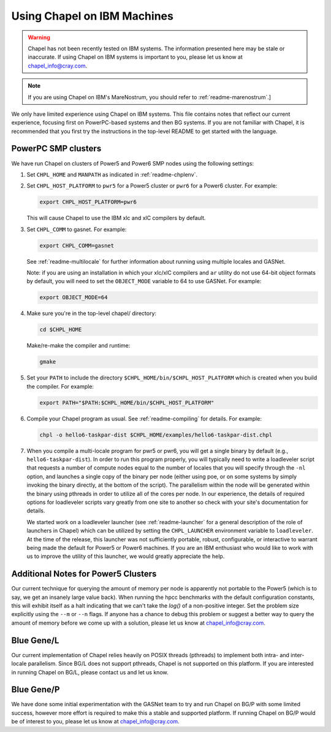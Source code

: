 .. _readme-ibm:

============================
Using Chapel on IBM Machines
============================

.. warning::
    Chapel has not been recently tested on IBM systems.  The information
    presented here may be stale or inaccurate.  If using Chapel on IBM
    systems is important to you, please let us know at
    chapel_info@cray.com.

.. note::
    If you are using Chapel on IBM's MareNostrum, you should refer to
    :ref:`readme-marenostrum`.]

We only have limited experience using Chapel on IBM systems.
This file contains notes that reflect our current experience, focusing
first on PowerPC-based systems and then BG systems.  If you are not
familiar with Chapel, it is recommended that you first try the
instructions in the top-level README to get started with the language.


PowerPC SMP clusters
--------------------

We have run Chapel on clusters of Power5 and Power6 SMP nodes using
the following settings:

#. Set ``CHPL_HOME`` and ``MANPATH`` as indicated in :ref:`readme-chplenv`.


#. Set ``CHPL_HOST_PLATFORM`` to ``pwr5`` for a Power5 cluster or ``pwr6`` for a
   Power6 cluster.  For example:

   .. code-block:: sh

     export CHPL_HOST_PLATFORM=pwr6

   This will cause Chapel to use the IBM xlc and xlC compilers by
   default.


#. Set ``CHPL_COMM`` to gasnet.  For example:

   .. code-block:: sh

     export CHPL_COMM=gasnet

   See :ref:`readme-multilocale` for further information about running using
   multiple locales and GASNet.

   Note: if you are using an installation in which your xlc/xlC
   compilers and ``ar`` utility do not use 64-bit object formats by
   default, you will need to set the ``OBJECT_MODE`` variable to 64 to use
   GASNet.  For example:

   .. code-block:: sh

     export OBJECT_MODE=64


#. Make sure you're in the top-level chapel/ directory:

   .. code-block:: sh

     cd $CHPL_HOME

   Make/re-make the compiler and runtime:

   .. code-block:: sh

     gmake


#. Set your ``PATH`` to include the directory ``$CHPL_HOME/bin/$CHPL_HOST_PLATFORM``
   which is created when you build the compiler.  For example:

   .. code-block:: sh

     export PATH="$PATH:$CHPL_HOME/bin/$CHPL_HOST_PLATFORM"


#. Compile your Chapel program as usual.  See :ref:`readme-compiling` for
   details.  For example:

   .. code-block:: sh

     chpl -o hello6-taskpar-dist $CHPL_HOME/examples/hello6-taskpar-dist.chpl


#. When you compile a multi-locale program for pwr5 or pwr6, you will
   get a single binary by default (e.g., ``hello6-taskpar-dist``).  In
   order to run this program properly, you will typically need to
   write a loadleveler script that requests a number of compute nodes
   equal to the number of locales that you will specify through the
   ``-nl`` option, and launches a single copy of the binary per node
   (either using poe, or on some systems by simply invoking the binary
   directly, at the bottom of the script).  The parallelism within the
   node will be generated within the binary using pthreads in order to
   utilize all of the cores per node.  In our experience, the details
   of required options for loadleveler scripts vary greatly from one
   site to another so check with your site's documentation for
   details.

   We started work on a loadleveler launcher (see :ref:`readme-launcher` for
   a general description of the role of launchers in Chapel) which can
   be utilized by setting the ``CHPL_LAUNCHER`` environment variable to
   ``loadleveler``.  At the time of the release, this launcher was not
   sufficiently portable, robust, configurable, or interactive to
   warrant being made the default for Power5 or Power6 machines.  If
   you are an IBM enthusiast who would like to work with us to improve
   the utility of this launcher, we would greatly appreciate the help.


Additional Notes for Power5 Clusters
------------------------------------

Our current technique for querying the amount of memory per node is
apparently not portable to the Power5 (which is to say, we get an
insanely large value back).  When running the hpcc benchmarks with the
default configuration constants, this will exhibit itself as a halt
indicating that we can't take the `log()` of a non-positive integer.
Set the problem size explicitly using the ``--m`` or ``--n`` flags.  If anyone
has a chance to debug this problem or suggest a better way to query
the amount of memory before we come up with a solution, please let us
know at chapel_info@cray.com.


Blue Gene/L
-----------

Our current implementation of Chapel relies heavily on POSIX threads
(pthreads) to implement both intra- and inter-locale parallelism.
Since BG/L does not support pthreads, Chapel is not supported on
this platform.  If you are interested in running Chapel on BG/L,
please contact us and let us know.


Blue Gene/P
-----------

We have done some initial experimentation with the GASNet team to try
and run Chapel on BG/P with some limited success, however more effort
is required to make this a stable and supported platform.  If running
Chapel on BG/P would be of interest to you, please let us know at
chapel_info@cray.com.
